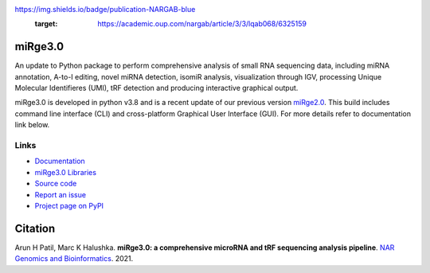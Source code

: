 
.. image:: https://img.shields.io/pypi/v/mirge3.svg?branch=master
    :target: https://pypi.python.org/pypi/mirge3
    :alt:
    
.. image:: https://img.shields.io/badge/install%20with-bioconda-brightgreen.svg?style=flat
    :target: http://bioconda.github.io/recipes/mirge3/README.html
    :alt: install with bioconda
    
.. image:: https://anaconda.org/bioconda/mirge3/badges/latest_release_date.svg   
    :target: https://anaconda.org/bioconda/mirge3   
    
.. image:: https://camo.githubusercontent.com/ec0ce88c34009d95029a49d265b89d03d9357ed953885164d6e037c1ccb8892b/68747470733a2f2f696d672e736869656c64732e696f2f636f6e64612f646e2f62696f636f6e64612f6d69726765332e737667   
    :target: https://anaconda.org/bioconda/mirge3/files
    
.. image::
https://img.shields.io/badge/publication-NARGAB-blue
    :target: https://academic.oup.com/nargab/article/3/3/lqab068/6325159
   

    


========
miRge3.0
========

An update to Python package to perform comprehensive analysis of small RNA sequencing data, including miRNA annotation, A-to-I editing, novel miRNA detection, isomiR analysis, visualization through IGV, processing Unique Molecular Identifieres (UMI), tRF detection and producing interactive graphical output.

miRge3.0 is developed in python v3.8 and is a recent update of our previous version `miRge2.0 <https://pubmed.ncbi.nlm.nih.gov/30153801>`_. This build includes command line interface (CLI) and cross-platform Graphical User Interface (GUI). For more details refer to documentation link below.  

Links
-----

* `Documentation <https://mirge3.readthedocs.io/>`_
* `miRge3.0 Libraries <https://mirge3.readthedocs.io/en/latest/quick_start.html#mirge3-0-libraries>`_ 
* `Source code <https://github.com/mhalushka/mirge3.0/>`_
* `Report an issue <https://github.com/mhalushka/mirge3.0/issues>`_
* `Project page on PyPI <https://pypi.python.org/pypi/mirge3/>`_

========
Citation
========

Arun H Patil, Marc K Halushka. **miRge3.0: a comprehensive microRNA and tRF sequencing analysis pipeline**. `NAR Genomics and Bioinformatics  <https://academic.oup.com/nargab/article/3/3/lqab068/6325159>`_. 2021.

